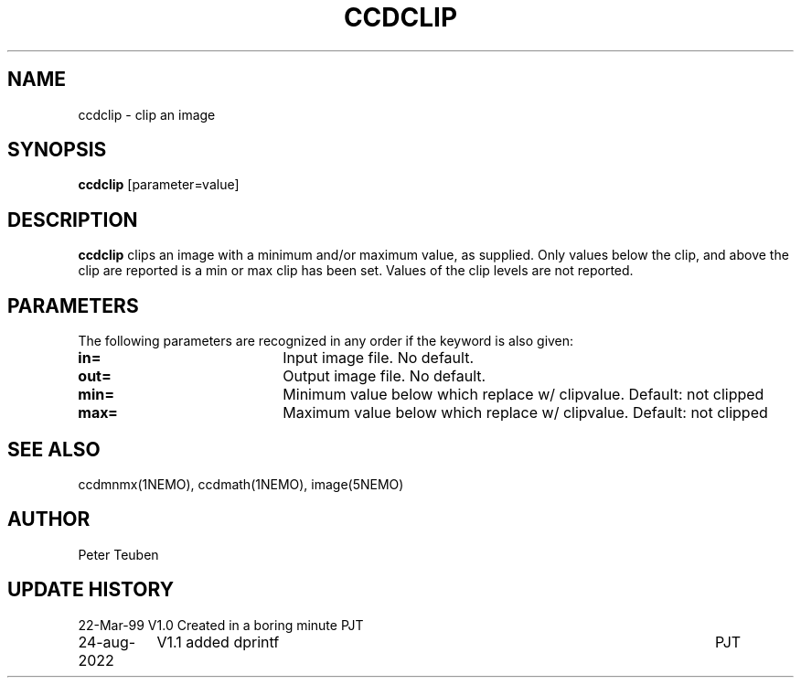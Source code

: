 .TH CCDCLIP 1NEMO "24 August 2022"

.SH "NAME"
ccdclip \- clip an image

.SH "SYNOPSIS"
\fBccdclip\fP [parameter=value]

.SH "DESCRIPTION"
\fBccdclip\fP clips an image with a minimum and/or maximum value, as 
supplied. Only values below the clip, and above the clip
are reported is a min or max clip has been set. Values of the clip
levels are not reported.

.SH "PARAMETERS"
The following parameters are recognized in any order if the keyword
is also given:
.TP 20
\fBin=\fP
Input image file. No default.
.TP 20
\fBout=\fP
Output image file. No default.
.TP
\fBmin=\fP
Minimum value below which replace w/ clipvalue. Default: not clipped
.TP 20
\fBmax=\fP
Maximum value below which replace w/ clipvalue.  Default: not clipped

.SH "SEE ALSO"
ccdmnmx(1NEMO), ccdmath(1NEMO), image(5NEMO)

.SH "AUTHOR"
Peter Teuben

.SH "UPDATE HISTORY"
.nf
.ta +1.5i +5.5i
22-Mar-99	V1.0 Created in a boring minute  	PJT
24-aug-2022	V1.1 added dprintf	PJT
.fi
